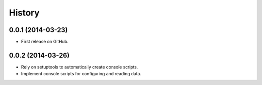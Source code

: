 .. :changelog:

History
-------

0.0.1 (2014-03-23)
++++++++++++++++++

* First release on GitHub.

0.0.2 (2014-03-26)
++++++++++++++++++

* Rely on setuptools to automatically create console scripts.
* Implement console scripts for configuring and reading data.
